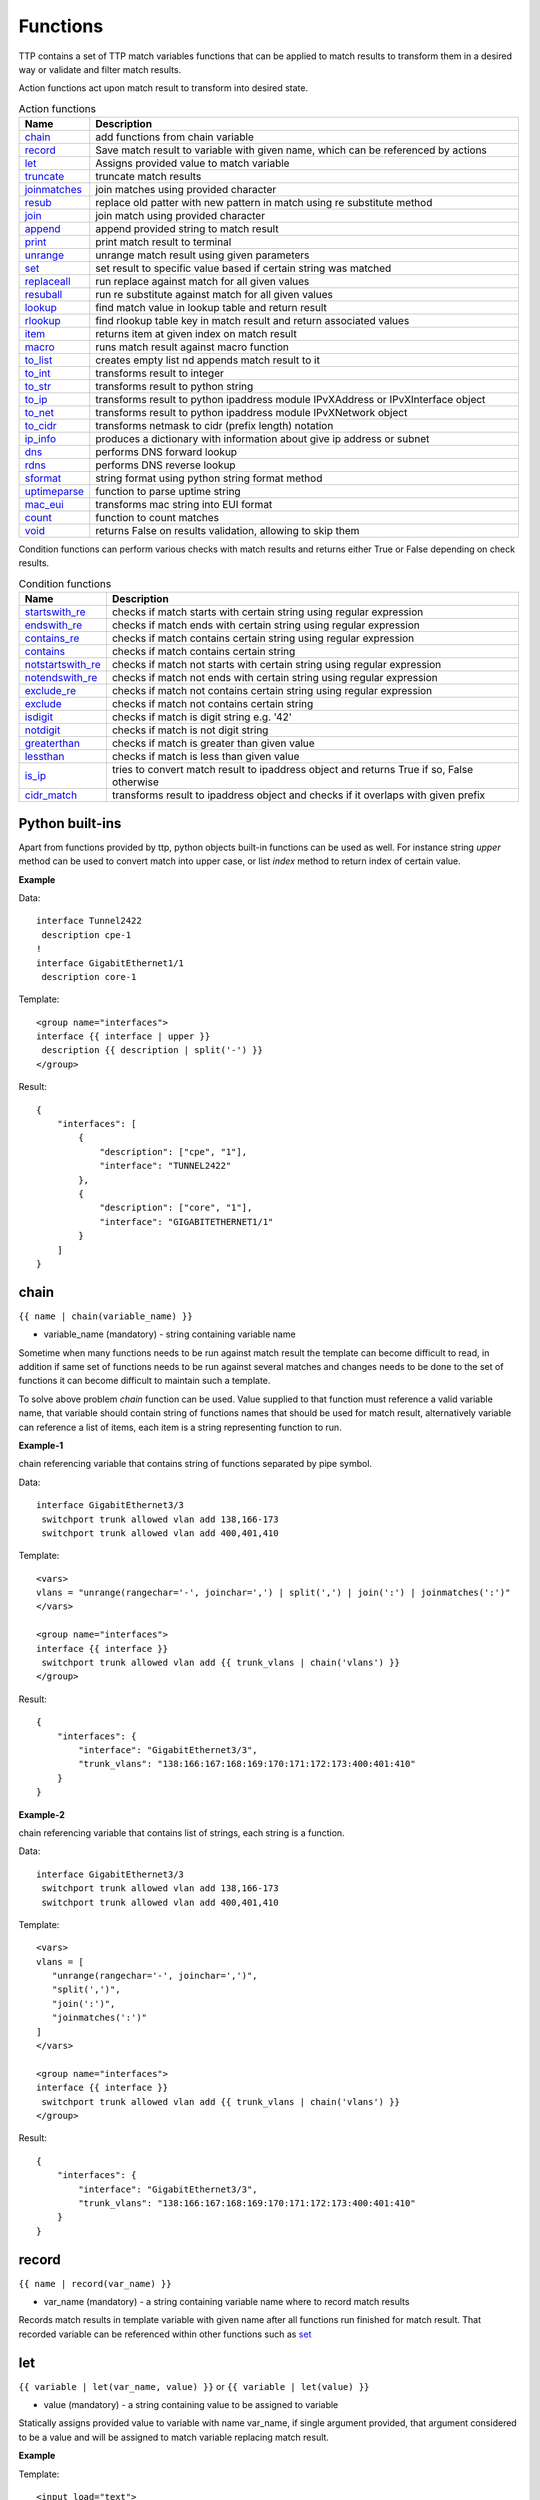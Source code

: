 Functions
===============

TTP contains a set of TTP match variables functions that can be applied to match results to transform them in a desired way or validate and filter match results. 

Action functions act upon match result to transform into desired state.
  
.. list-table:: Action functions
   :widths: 10 90
   :header-rows: 1

   * - Name
     - Description
   * - `chain`_ 
     - add functions from chain variable 
   * - `record`_ 
     - Save match result to variable with given name, which can be referenced by actions
   * - `let`_ 
     - Assigns provided value to match variable
   * - `truncate`_ 
     - truncate match results
   * - `joinmatches`_ 
     - join matches using provided character
   * - `resub`_ 
     - replace old patter with new pattern in match using re substitute method
   * - `join`_ 
     - join match using provided character
   * - `append`_ 
     - append provided string to match result
   * - `print`_ 
     - print match result to terminal
   * - `unrange`_ 
     - unrange match result using given parameters
   * - `set`_ 
     - set result to specific value based if certain string was matched
   * - `replaceall`_ 
     - run replace against match for all given values
   * - `resuball`_ 
     - run re substitute against match for all given values
   * - `lookup`_ 
     - find match value in lookup table and return result
   * - `rlookup`_ 
     - find rlookup table key in match result and return associated values
   * - `item`_ 
     - returns item at given index on match result
   * - `macro`_ 
     - runs match result against macro function
   * - `to_list`_ 
     - creates empty list nd appends match result to it
   * - `to_int`_ 
     - transforms result to integer
   * - `to_str`_ 
     - transforms result to python string
   * - `to_ip`_ 
     - transforms result to python ipaddress module IPvXAddress or IPvXInterface object
   * - `to_net`_ 
     - transforms result to python ipaddress module IPvXNetwork object
   * - `to_cidr`_ 
     - transforms netmask to cidr (prefix length) notation
   * - `ip_info`_ 
     - produces a dictionary with information about give ip address or subnet
   * - `dns`_ 
     - performs DNS forward lookup
   * - `rdns`_ 
     - performs DNS reverse lookup
   * - `sformat`_ 
     - string format using python string format method
   * - `uptimeparse`_ 
     - function to parse uptime string
   * - `mac_eui`_ 
     - transforms mac string into EUI format
   * - `count`_ 
     - function to count matches
   * - `void`_ 
     - returns False on results validation, allowing to skip them
 
Condition functions can perform various checks with match results and returns either True or False depending on check results.

.. list-table:: Condition functions
   :widths: 10 90
   :header-rows: 1
   
   * - Name
     - Description  
   * - `startswith_re`_ 
     - checks if match starts with certain string using regular expression
   * - `endswith_re`_ 
     - checks if match ends with certain string using regular expression
   * - `contains_re`_ 
     - checks if match contains certain string using regular expression
   * - `contains`_ 
     - checks if match contains certain string
   * - `notstartswith_re`_ 
     - checks if match not starts with certain string using regular expression
   * - `notendswith_re`_ 
     - checks if match not ends with certain string using regular expression
   * - `exclude_re`_ 
     - checks if match not contains certain string using regular expression
   * - `exclude`_ 
     - checks if match not contains certain string
   * - `isdigit`_ 
     - checks if match is digit string e.g. '42'
   * - `notdigit`_ 
     - checks if match is not digit string
   * - `greaterthan`_ 
     - checks if match is greater than given value
   * - `lessthan`_ 
     - checks if match is less than given value
   * - `is_ip`_ 
     - tries to convert match result to ipaddress object and returns True if so, False otherwise
   * - `cidr_match`_ 
     - transforms result to ipaddress object and checks if it overlaps with given prefix
     
Python built-ins
------------------------------------------------------------------------------
Apart from functions provided by ttp, python objects built-in functions can be used as well. For instance string *upper* method can be used to convert match into upper case, or list *index* method to return index of certain value.

**Example**

Data::

 interface Tunnel2422
  description cpe-1
 !
 interface GigabitEthernet1/1
  description core-1
 
Template::

 <group name="interfaces">
 interface {{ interface | upper }}
  description {{ description | split('-') }}
 </group>

Result::

 {
     "interfaces": [
         {
             "description": ["cpe", "1"],
             "interface": "TUNNEL2422"
         },
         {
             "description": ["core", "1"],
             "interface": "GIGABITETHERNET1/1"
         }
     ]
 }

chain
------------------------------------------------------------------------------
``{{ name | chain(variable_name) }}``

* variable_name (mandatory) - string containing variable name

Sometime when many functions needs to be run against match result the template can become difficult to read, in addition if same set of functions needs to be run against several matches and changes needs to be done to the set of functions it can become difficult to maintain such a template. 

To solve above problem *chain* function can be used. Value supplied to that function must reference a valid variable name, that variable should contain string of functions names that should be used for match result, alternatively variable can reference a list of items, each item is a string representing function to run.

**Example-1**

chain referencing variable that contains string of functions separated by pipe symbol.

Data::

 interface GigabitEthernet3/3
  switchport trunk allowed vlan add 138,166-173 
  switchport trunk allowed vlan add 400,401,410
 
Template::

 <vars>
 vlans = "unrange(rangechar='-', joinchar=',') | split(',') | join(':') | joinmatches(':')"
 </vars>
 
 <group name="interfaces">
 interface {{ interface }}
  switchport trunk allowed vlan add {{ trunk_vlans | chain('vlans') }}
 </group>

Result::

 {
     "interfaces": {
         "interface": "GigabitEthernet3/3",
         "trunk_vlans": "138:166:167:168:169:170:171:172:173:400:401:410"
     }
 }
 
**Example-2**

chain referencing variable that contains list of strings, each string is a function.

Data::

 interface GigabitEthernet3/3
  switchport trunk allowed vlan add 138,166-173 
  switchport trunk allowed vlan add 400,401,410
 
Template::

 <vars>
 vlans = [
    "unrange(rangechar='-', joinchar=',')",
    "split(',')",
    "join(':')",
    "joinmatches(':')"
 ]
 </vars>
 
 <group name="interfaces">
 interface {{ interface }}
  switchport trunk allowed vlan add {{ trunk_vlans | chain('vlans') }}
 </group>

Result::

 {
     "interfaces": {
         "interface": "GigabitEthernet3/3",
         "trunk_vlans": "138:166:167:168:169:170:171:172:173:400:401:410"
     }
 }
    
record
------------------------------------------------------------------------------
``{{ name | record(var_name) }}``

* var_name (mandatory) - a string containing variable name where to record match results

Records match results in template variable with given name after all functions run finished for match result. That recorded variable can be referenced within other functions such as `set`_ 

let
------------------------------------------------------------------------------
``{{ variable | let(var_name, value) }}`` or ``{{ variable | let(value) }}``

* value (mandatory) - a string containing value to be assigned to variable

Statically assigns provided value to variable with name var_name, if single argument provided, that argument considered to be a value and will be assigned to match variable replacing match result.

**Example**

Template::

    <input load="text">
    interface Loopback0
     description Management
     ip address 192.168.0.113/24
    !
    </input>
    
    <group name="interfaces">
    interface {{ interface }}
     description {{ description | let("description_undefined") }}
     ip address {{ ip | contains("24") | let("netmask", "255.255.255.0") }}
    </group>

Result::

    [
        {
            "interfaces": {
                "description": "description_undefined",
                "interface": "Loopback0",
                "ip": "192.168.0.113/24",
                "netmask": "255.255.255.0"
            }
        }
    ]

truncate
--------
``{{ name | truncate(count) }}``

* count (mandatory) - integer to count the number of words to remove

Splits match result using " "(space) char and joins it back up to truncate value. This function can be useful to shorten long match results.

**Example**

If match is "foo bar foo-bar" and truncate(2) will produce "foo bar". 
  
joinmatches
------------------------------------------------------------------------------
``{{ name | joinmatches(char) }}``

* char (optional) - character to use to join matches, default is new line '\\n'

Join results from different matches into a single result string using provider character or string. 

**Example**

Data::

    interface GigabitEthernet3/3
     switchport trunk allowed vlan add 138,166,173 
     switchport trunk allowed vlan add 400,401,410
 
Template::

    interface {{ interface }}
     switchport trunk allowed vlan add {{ trunk_vlans | joinmatches(',') }}

Result::

    {
        "interface": "GigabitEthernet3/3"  
        "trunkVlans": "138,166,173,400,401,410"
    }
    
resub
------------------------------------------------------------------------------
``{{ name | resub(old, new, count) }}``

* old (mandatory) - pattern to be replaced
* new (mandatory) - pattern to be replaced with
* count(optional) - digit, default is 1, indicates count of replacements to do

Performs re.sub(old, new, match, count) on match result and returns produced value

**Example**

Data::

    interface GigabitEthernet3/3
 
Template is::

    interface {{ interface | resub(old = '^GigabitEthernet'), new = 'Ge'}}

Result::

    {
        "interface": "Ge3/3"  
    }
    
join
------------------------------------------------------------------------------
``{{ name | match(char) }}``

* char (mandatory) - character to use to join match

Run joins against match result using provided character and return string


**Example**-1:

Match is a string here and running join against it will insert '.' in between each character 

Data::

    description someimportantdescription
 
Template is::

    description {{ description | join('.') }}

Result::

    {
        "description": "s.o.m.e.i.m.p.o.r.t.a.n.t.d.e.s.c.r.i.p.t.i.o.n"  
    }
    
**Example**-2:

After running split function match result transformed into list object, running join against list will produce string with values separated by ":" character

Data::

    interface GigabitEthernet3/3 
     switchport trunk allowed vlan add 138,166,173,400,401,410
 
Template::

    interface {{ interface }}  
     switchport trunk allowed vlan add {{ trunk_vlans | split(',') | join(':') }}

Result::

    {
        "interface": "GigabitEthernet3/3"  
        "trunkVlans": "138:166:173:400:401:410"
    }
    
append
------------------------------------------------------------------------------
``{{ name | append(string) }}``

* string (mandatory) - string append to match result

Appends string to match result and returns produced value

**Example**

Data::

    interface Ge3/3
 
Template is::

    interface {{ interface | append(' - non production') }}

Result::

    {
        "interface": "Ge3/3 - non production"  
    }
    
print
------------------------------------------------------------------------------
``{{ name | print }}``

Will print match result to terminal as is at the given position, can be used for debugging purposes

**Example**

Data::

    interface GigabitEthernet3/3
     switchport trunk allowed vlan add 138,166,173  
 
Template::

    interface {{ interface }}
     switchport trunk allowed vlan add {{ trunk_vlans | split(',') | print | join(':') print }}

Results printed to terminal::

    ['138', '166', '173']  <--First print statement
    138:166:173            <--Second print statement
    
unrange
------------------------------------------------------------------------------
``{{ name | unrange('rangechar', 'joinchar') }}``

* rangechar (mandatory) - character to indicate range
* joinchar (mandatory) - character used to join range items

If match result has integer range in it, this function can be used to extend that range to specific values, For instance if range is 100-105, after passing that result through this function result '101,102,103,104,105' will be produced. That is useful to extend trunk vlan ranges configured on interface.

**Example**

Data::

    interface GigabitEthernet3/3
     switchport trunk allowed vlan add 138,166,170-173
 
Template::

    interface {{ interface }}
     switchport trunk allowed vlan add {{ trunk_vlans | unrange(rangechar='-', joinchar=',') }}

Result::

    {
        "interface": "GigabitEthernet3/3"  
        "trunkVlans": "138,166,170,171,172,173"
    }
    
set
------------------------------------------------------------------------------
``{{ name | set('var_set_value') }}``

* var_set_value (mandatory) - string to set as a value for variable, can be a name of template variable.

Not all configuration statements have variables or values associated with them, but can serve as an indicator if particular feature disabled or enabled, to match such a cases *set* function can be used. This function allows to assign "var_set_value" to match variable, "var_set_value" considered to be a reference to template variable name, if no template variable with "var_set_value" found, "var_set_value" itself will be assigned to match variable.

It is also possible to use *set* function to introduce arbitrary key-value pairs in match result if set function used without any text in front of it.

**Example-1**

Conditional set function - set only will be invoked in case if preceding line matched. In below example " switchport trunk encapsulation dot1q" line will be searched for, if found, "encap" variable will have "dot1q" value set.

Data::

    interface GigabitEthernet3/4
     switchport mode access 
     switchport trunk encapsulation dot1q
     switchport mode trunk
     switchport nonegotiate
     shutdown
    !
    interface GigabitEthernet3/7
     switchport mode access 
     switchport mode trunk
     switchport nonegotiate
    !
 
Template::

    <vars>
    mys_set_var = "my_set_value"
    </vars>
    
    <group name="interfacesset">
    interface {{ interface }}
     switchport mode access {{ mode_access | set("True") }}
     switchport trunk encapsulation dot1q {{ encap | set("dot1q") }}
     switchport mode trunk {{ mode | set("Trunk") }} {{ vlans | set("all_vlans") }}
     shutdown {{ disabled | set("True") }} {{ test_var | set("mys_set_var") }}
    !{{ _end_ }}
    </group>

Result::

    {
        "interfacesset": [
            {
                "disabled": "True",
                "encap": "dot1q",
                "interface": "GigabitEthernet3/4",
                "mode": "Trunk",
                "mode_access": "True",
                "test_var": "my_set_value",
                "vlans": "all_vlans"
            },
            {
                "interface": "GigabitEthernet3/7",
                "mode": "Trunk",
                "mode_access": "True",
                "vlans": "all_vlans"
            }
        ]
    }
    
.. note:: Multiple set statements are supported within the line, however, no other variables can be specified except with *set*, as match performed based on the string preceding variables with *set* function, for instance below will not work: ``switchport mode {{ mode }} {{ switchport_mode | set('Trunk') }} {{ trunk_vlans | set('all') }}``

**Example-2**

Unconditional set - in this example "interface_role" will be statically set to "Uplink", but value for "provider" variable will be taken from template variable "my_var" and set to "L2VC".

Data::

    interface Vlan777
      description Management
      ip address 192.168.0.1/24
      vrf MGMT
    !

Template::

    <vars>
    my_var = "L2VC"
    </vars>

    <group>
    interface {{ interface }}
      description {{ description }}
      ip address {{ ip }}/{{ mask }}
      vrf {{ vrf }}
      {{ interface_role | set("Uplink") }}
      {{ provider | set("my_var") }}
    !{{_end_}}
    </group>

Result::

    [
        {
            "description": "Management",
            "interface": "Vlan777",
            "interface_role": "Uplink",
            "ip": "192.168.0.1",
            "mask": "24",
            "provider": "L2VC",
            "vrf": "MGMT"
        }
    ]
    
replaceall
------------------------------------------------------------------------------
``{{ name | replaceall('value1', 'value2', ..., 'valueN') }}``

* value (mandatory) - string to replace in match

Run string replace method on match with *new* and *old* values derived using below rules.

**Case 1** If only one value given *new* set to '' empty value, if several values specified *new* set to first value

**Example-1.1** With *new* set to '' empty value

Data::

    interface GigabitEthernet3/3 
    interface GigEthernet5/7 
    interface GeEthernet1/5
 
Template::

    interface {{ interface | replaceall('Ethernet') }}

Result::

    {'interface': 'Gigabit3/3'} 
    {'interface': 'Gig5/7'} 
    {'interface': 'Ge1/5'}
    
**Example-1.2** With *new* set to 'Ge'

Data::

    interface GigabitEthernet3/3 
    interface GigEth5/7 
    interface Ethernet1/5
 
Template::

    interface {{ interface | replaceall('Ge', 'GigabitEthernet', 'GigEth', 'Ethernet') }}

Result::

    {'interface': 'Ge3/3'} 
    {'interface': 'Ge5/7'} 
    {'interface': 'Ge1/5'}
    
**Case 2** If value found in variables that variable used, if variable value is  a list, function will iterate over list and for each item run replace where *new* set either to "" empty or to first value and *old* equal to each list item

**Example-2.1** With *new* set to 'GE' value

Data::

    interface GigabitEthernet3/3 
    interface GigEthernet5/7 
    interface GeEthernet1/5
 
Template::

    <vars load="python">
    intf_replace = ['GigabitEthernet', 'GigEthernet', 'GeEthernet']
    </vars>
    
    <group name="ifs">
    interface {{ interface | replaceall('GE', 'intf_replace') }}
    <group>   
    
Result::

    {
        "ifs": [
            {
                "interface": "GE3/3"
            },
            {
                "interface": "GE5/7"
            },
            {
                "interface": "GE1/5"
            }
        ]
    }
    
**Example-2.2** With *new* set to '' empty value

Data::

    interface GigabitEthernet3/3 
    interface GigEthernet5/7 
    interface GeEthernet1/5
 
Template::

    <vars load="python">
    intf_replace = ['GigabitEthernet', 'GigEthernet', 'GeEthernet']
    </vars>
    
    <group name="ifs">
    interface {{ interface | replaceall('intf_replace') }}
    <group>   
    
Result::

    {
        "ifs": [
            {
                "interface": "3/3"
            },
            {
                "interface": "5/7"
            },
            {
                "interface": "1/5"
            }
        ]
    }
    
**Case 3** If value found in variables that variable used, if variable value is  a dictionary, function will iterate over dictionary items and set *new* to item key and *old* to item value. 

* If item value is a list, function will iterate over list and run replace using each entry as *old* value
* If item value is a string, function will use that string as *old* value

**Example-3.1** With dictionary values as lists

Data::

    interface GigabitEthernet3/3 
    interface GigEthernet5/7 
    interface GeEthernet1/5
    interface Loopback1/5
    interface TenGigabitEth3/3 
    interface TeGe5/7 
    interface 10GE1/5
 
Template::

    <vars load="python">
    intf_replace = {
                    'Ge': ['GigabitEthernet', 'GigEthernet', 'GeEthernet'],
                    'Lo': ['Loopback'],
                    'Te': ['TenGigabitEth', 'TeGe', '10GE']
                    }
    </vars>
    
    <group name="ifs">
    interface {{ interface | replaceall('intf_replace') }}
    <group>   
    
Result::

    {
        "ifs": [
            {
                "interface": "Ge3/3"
            },
            {
                "interface": "Ge5/7"
            },
            {
                "interface": "Ge1/5"
            },
            {
                "interface": "Lo1/5"
            },
            {
                "interface": "Te3/3"
            },
            {
                "interface": "Te5/7"
            }
        ]
    }
    
resuball
------------------------------------------------------------------------------
``{{ name | resuball('value1', 'value2', ..., 'valueN') }}``

* value(mandatory) - string to replace in match

Same as `replaceall`_ but instead of string replace this function runs python re substitute method, allowing the use of regular expression to match *old* values.

**Example**

If *new* set to "Ge" and *old* set to "GigabitEthernet", running string replace against "TenGigabitEthernet" match will produce "Ten" as undesirable result, to overcome that problem regular expressions can be used. For instance, regex "^GigabitEthernet" will only match "GigabitEthernet3/3" as "^" symbol indicates beginning of the string and will not match "GigabitEthernet" in "TenGigabitEthernet".

Data::

 interface GigabitEthernet3/3 
 interface TenGigabitEthernet3/3 
 
Template::

 <vars load="python">
 intf_replace = {
                 'Ge': ['^GigabitEthernet'],
                 'Te': ['^TenGigabitEthernet']
                 }
 </vars>
 
 <group name="ifs">
 interface {{ interface | resuball('intf_replace') }}
 <group>   
 
Result::

 {
     "ifs": [
         {
             "interface": "Ge3/3"
         },
         {
             "interface": "Ge5/7"
         },
         {
             "interface": "Ge1/5"
         },
         {
             "interface": "Lo1/5"
         },
         {
             "interface": "Te3/3"
         },
         {
             "interface": "Te5/7"
         }
     ]
 }
 
lookup
------------------------------------------------------------------------------
``{{ name | lookup('name', 'add_field') }}``

* name(mandatory) - lookup name and dot-separated path to data within which to perform lookup
* add_field(optional) - default is False, can be set to string that will indicate name of the new field

Lookup function takes match value and perform lookup on that value in lookup table. Lookup table is a dictionary data where keys checked if they are equal to math result.

If lookup was unsuccessful no changes introduces to match result, if it was successful we have two option on what to do with looked up values:
* if add_field is False - match Result replaced with found values
* if add_field is not False - string passed as add_field value used as a name for additional field that will be added to group match results

**Example-1** *add_field* set to False

In this example, as 65101 will be looked up in the lookup table and replaced with found values

Data::

 router bgp 65100
   neighbor 10.145.1.9
     remote-as 65101
   !
   neighbor 192.168.101.1
     remote-as 65102
 
Template::

 <lookup name="ASNs" load="csv">
 ASN,as_name,as_description
 65100,Customer_1,Private ASN for CN451275
 65101,CPEs,Private ASN for FTTB CPEs
 </lookup>
 
 <group name="bgp_config">
 router bgp {{ bgp_as }}
  <group name="peers">
   neighbor {{ peer }}
     remote-as {{ remote_as | lookup('ASNs') }}
  </group>
 </group> 
 
Result::

 {
     "bgp_config": {
         "bgp_as": "65100",
         "peers": [
             {
                 "peer": "10.145.1.9",
                 "remote_as": {
                     "as_description": "Private ASN for FTTB CPEs",
                     "as_name": "CPEs"
                 }
             },
             {
                 "peer": "192.168.101.1",
                 "remote_as": "65102"
             }
         ]
     }
 }

**Example-2** With additional field

Data::

 router bgp 65100
   neighbor 10.145.1.9
     remote-as 65101
   !
   neighbor 192.168.101.1
     remote-as 65102
 
Template::

 <lookup name="ASNs" load="csv">
 ASN,as_name,as_description
 65100,Customer_1,Private ASN for CN451275
 65101,CPEs,Private ASN for FTTB CPEs
 </lookup>
 
 <group name="bgp_config">
 router bgp {{ bgp_as }}
  <group name="peers">
   neighbor {{ peer }}
     remote-as {{ remote_as | lookup('ASNs', add_field='asn_details') }}
  </group>
 </group> 
 
Result::

 {
     "bgp_config": {
         "bgp_as": "65100",
         "peers": [
             {
                 "asn_details": {
                     "as_description": "Private ASN for FTTB CPEs",
                     "as_name": "CPEs"
                 },
                 "peer": "10.145.1.9",
                 "remote_as": "65101"
             },
             {
                 "peer": "192.168.101.1",
                 "remote_as": "65102"
             }
         ]
     }
 }
 
rlookup
------------------------------------------------------------------------------
``{{ name | rlookup('name', 'add_field') }}``

* name(mandatory) - rlookup table name and dot-separated path to data within which to perform search
* add_field(optional) - default is False, can be set to string that will indicate name of the new field

This function searches rlookup table keys in match value. rlookup table is a dictionary data where keys checked if they are equal to math result.

If lookup was unsuccessful no changes introduces to match result, if it was successful we have two options:
* if add_field is False - match Result replaced with found values
* if add_field is not False - string passed as add_field used as a name for additional field to be added to group results, value for that new field is a data from lookup table

**Example**

In this example, bgp neighbors descriptions set to hostnames of peering devices, usually hostnames tend to follow some naming convention to indicate physical location of device or its network role, in below example, naming convention is *<state>-<city>-<role><num>* 

Data::

 router bgp 65100
   neighbor 10.145.1.9
     description vic-mel-core1
   !
   neighbor 192.168.101.1
     description qld-bri-core1
 
Template::

 <lookup name="locations" load="ini">
 [cities]
 -mel- : 7 Name St, Suburb A, Melbourne, Postal Code
 -bri- : 8 Name St, Suburb B, Brisbane, Postal Code
 </lookup>
 
 <group name="bgp_config">
 router bgp {{ bgp_as }}
  <group name="peers">
   neighbor {{ peer }}
     description {{ remote_as | rlookup('locations.cities', add_field='location') }}
  </group>
 </group> 
 
Result::

 {
     "bgp_config": {
         "bgp_as": "65100",
         "peers": [
             {
                 "description": "vic-mel-core1",
                 "location": "7 Name St, Suburb A, Melbourne, Postal Code",
                 "peer": "10.145.1.9"
             },
             {
                 "description": "qld-bri-core1",
                 "location": "8 Name St, Suburb B, Brisbane, Postal Code",
                 "peer": "192.168.101.1"
             }
         ]
     }
 }
 
startswith_re
------------------------------------------------------------------------------
``{{ name | startswith_re('pattern') }}``

* pattern(mandatory) - string pattern to check

Python re search used to evaluate if match value starts with given string pattern, returns True if so and False otherwise

endswith_re
------------------------------------------------------------------------------
``{{ name | endswith_re('pattern') }}``

* pattern(mandatory) - string pattern to check

Python re search used to evaluate if match value ends with given string pattern, returns True if so and False otherwise

contains_re
------------------------------------------------------------------------------
``{{ name | contains_re('pattern') }}``

* pattern(mandatory) - string pattern to check

Python re search used to evaluate if match value contains given string pattern, returns True if so and False otherwise

contains
------------------------------------------------------------------------------
``{{ name | contains('pattern') }}``

* pattern(mandatory) - string pattern to check

This function evaluates if match value contains given string pattern, returns True if so and False otherwise.

**Example**

*contains* can be used to filter group results based on filtering start res, for instance, if we have configuration of networking device and we want to extract information only about *Vlan* interfaces.

Data::

 interface Vlan123
  description Desks vlan
  ip address 192.168.123.1 255.255.255.0
 !
 interface GigabitEthernet1/1
  description to core-1
 !
 interface Vlan222
  description Phones vlan
  ip address 192.168.222.1 255.255.255.0
 !
 interface Loopback0
  description Routing ID loopback
 
Template::

 <group name="SVIs">
 interface {{ interface | contains('Vlan') }}
  description {{ description | ORPHRASE}}
  ip address {{ ip }} {{ mask }}
 </group>
 
Result::

 {
     "SVIs": [
         {
             "description": "Desks vlan",
             "interface": "Vlan123",
             "ip": "192.168.123.1",
             "mask": "255.255.255.0"
         },
         {
             "description": "Phones vlan",
             "interface": "Vlan222",
             "ip": "192.168.222.1",
             "mask": "255.255.255.0"
         }
     ]
 }

If first line in the group contains match variables it is considered start re, if start re condition check result evaluated to *False*, all the matches that belong to this group will be filtered. In example above line "interface {{ interface | contains('Vlan') }}" is a start re, hence if "interface" variable match will not contain "Vlan", group results will be discarded.
 
notstartswith_re
------------------------------------------------------------------------------
``{{ name | notstartswith_re('pattern') }}``

* pattern(mandatory) - string pattern to check

Python re search used to evaluate if match value starts with given string pattern, returns False if so and True otherwise

notendswith_re
------------------------------------------------------------------------------
``{{ name | notendswith_re('pattern') }}``

* pattern(mandatory) - string pattern to check

Python re search used to evaluate if match value ends with given string pattern, returns False if so and True otherwise

exclude_re
------------------------------------------------------------------------------
``{{ name | exclude_re('pattern') }}``

* pattern(mandatory) - string pattern to check

Python re search used to evaluate if match value contains given string pattern, returns False if so and True otherwise

exclude
------------------------------------------------------------------------------
``{{ name | exclude('pattern') }}``

* pattern(mandatory) - string pattern to check

This function evaluates if match value contains given string pattern, returns False if so and True otherwise.

equal
------------------------------------------------------------------------------
``{{ name | equal('value') }}``

* value(mandatory) - string pattern to check

This function evaluates if match is equal to given value, returns True if so and False otherwise

notequal
------------------------------------------------------------------------------
``{{ name | notequal('value') }}``

* value(mandatory) - string pattern to check

This function evaluates if match is equal to given value, returns False if so and True otherwise

isdigit
------------------------------------------------------------------------------
``{{ name | isdigit }}``

This function checks if match is a digit, returns True if so and False otherwise

notdigit
------------------------------------------------------------------------------
``{{ name | notdigit }}``

This function checks if match is digit, returns False if so and True otherwise

greaterthan
------------------------------------------------------------------------------
``{{ name | greaterthan('value') }}``

* value(mandatory) - integer value to compare with

This function checks if match and supplied value are digits and performs comparison operation, if match is bigger than given value returns True and False otherwise

lessthan
------------------------------------------------------------------------------
``{{ name | lessthan('value') }}``

* value(mandatory) - integer value to compare with

This function checks if match and supplied value are digits and performs comparison, if match is smaller than provided value returns True and False otherwise

item
------------------------------------------------------------------------------
``{{ name | item(item_index) }}``

* item_index(mandatory) - integer, index of item to return

Return item value at given index of iterable. If match result (iterable) is string, *item* returns letter at given index, if match been transformed to list by 
the moment *item* function runs, returns list item at given index. item_index can be positive or negative digit, same rules as for retrieving list items applies 
e.g. if item_index is -1, last item will be returned.

In addition, ttp preforms index out of range checks, returning last or first item if item_index exceeds length of match result.

macro
------------------------------------------------------------------------------
``{{ name | macro(macro_name) }}``

* macro_name(mandatory) - name of macro function to pass match result through

Macro brings Python language capabilities to match results processing and validation during ttp module execution, as it allows to run custom functions against match results. Macro functions referenced by their name in match variable definitions or as a group *macro* attribute.

.. warning:: macro uses python ``exec`` function to parse code payload without imposing any restrictions, hence it is dangerous to run templates from untrusted sources as they can have macro defined in them that can be used to execute any arbitrary code on the system.

Macro function must accept only one attribute to hold match results, for match variable data supplied to macro function is a match result string.

For match variables, depending on data returned by macro function, ttp will behave differently according to these rules:

* If macro returns True or False - original data unchanged, macro handled as condition functions, invalidating result on False and keeps processing result on True
* If macro returns None - data processing continues, no additional logic associated
* If macro returns single item - that item replaces original data supplied to macro and processed further
* If macro return tuple of two elements - fist element must be string - match result, second - dictionary of additional fields to add to results

.. note:: Macro function contained within ``<macro>`` tag, each function loaded and saved into the dictionary of function name and function object, as a result cross referencing macro functions is not supported.

**Example**

In this example macro functions referenced in match variables.

Template::

    <input load="text">
    interface Vlan123
     description Desks vlan
     ip address 192.168.123.1 255.255.255.0
    !
    interface GigabitEthernet1/1
     description to core-1
    !
    interface Vlan222
     description Phones vlan
     ip address 192.168.222.1 255.255.255.0
    !
    interface Loopback0
     description Routing ID loopback
    !
    </input>
    
    <macro>
    def check_if_svi(data):
        if "Vlan" in data:
            return data, {"is_svi": True}
        else:
           return data, {"is_svi": False}
            
    def check_if_loop(data):
        if "Loopback" in data:
            return data, {"is_loop": True}
        else:
           return data, {"is_loop": False}
    </macro>
     
    <macro>
    def description_mod(data):
        # To revert words order in descripotion
        words_list = data.split(" ")
        words_list_reversed = list(reversed(words_list))
        words_reversed = " ".join(words_list_reversed) 
        return words_reversed
    </macro>
 
    <group name="interfaces_macro">
    interface {{ interface | macro("check_if_svi") | macro("check_if_loop") }}
     description {{ description | ORPHRASE | macro("description_mod")}}
     ip address {{ ip }} {{ mask }}
    </group>
 
Result::

    [
        {
            "interfaces_macro": [
                {
                    "description": "vlan Desks",
                    "interface": "Vlan123",
                    "ip": "192.168.123.1",
                    "is_loop": false,
                    "is_svi": true,
                    "mask": "255.255.255.0"
                },
                {
                    "description": "core-1 to",
                    "interface": "GigabitEthernet1/1",
                    "is_loop": false,
                    "is_svi": false
                },
                {
                    "description": "vlan Phones",
                    "interface": "Vlan222",
                    "ip": "192.168.222.1",
                    "is_loop": false,
                    "is_svi": true,
                    "mask": "255.255.255.0"
                },
                {
                    "description": "loopback ID Routing",
                    "interface": "Loopback0",
                    "is_loop": true,
                    "is_svi": false
                }
            ]
        }
    ]
    
to_list
------------------------------------------------------------------------------
``{{ name | to_list }}``

to_list transform match result in python list object in such a way that if match result is a string, empty lit will be created and result will be appended to it, if match result not a string by the time to_list function runs, this function does nothing.

**Example**

Template::

    <input load="text" name="test1-18">
    interface GigabitEthernet1/1
     description to core-1
     ip address 192.168.123.1 255.255.255.0
    !
    </input> 
    <group name="interfaces_functions_test1_18" 
    input="test1-18"
    output="test1-18"
    >
    interface {{ interface }}
     description {{ description | ORPHRASE | split(" ") | to_list }}
     ip address {{ ip | to_list }} {{ mask }}
    </group>

Result::

    [{
        "interfaces_functions_test1_18": {
            "description": [
                "to",
                "core-1"
            ],
            "interface": "GigabitEthernet1/1",
            "ip": [
                "192.168.123.1"
            ],
            "mask": "255.255.255.0"
        }
    }]

to_str
------------------------------------------------------------------------------
``{{ name | to_str }}``

This function transforms match result to string object running python ``str(match_result)`` built-in function, that is useful for such a cases when match result been transformed to some other object during processing and it needs to be converted back to string.

to_int
------------------------------------------------------------------------------
``{{ name | to_int }}``

This function will try to transforms match result into integer object running python ``int(match_result)`` built-in function, if it fails to do so, execution will continue, results will not e invalidated. to_int is useful if you need to convert string representation of integer in actual integer object to run mathematical operation with it.

to_ip
------------------------------------------------------------------------------
``{{ name | to_ip }}`` or ``{{ name | to_ip("ipv4") }}``

* to_ip(version) - uses python ipaddress module to transform match result in one of ipaddress supported objects, by default will use ipaddress module built-in logic to determine version of IP address, optionally version can be provided using *ipv4* or *ipv6* arguments to create IPv4Address or IPv6Address ipaddress module objects. In addition ttp does the check to detect if slash "/" present - e.g. 137.168.1.3/27 - in match result or space " " present in match result - e.g. 137.168.1.3 255.255.255.224, if so it will create IPInterface, IPv4Interface or IPv6Interface object depending on provided arguments.

After match result transformed into ipaddress' IPaddress or IPInterface object, built-in functions and attributes of these objects can be called using match variable functions chains.

.. note:: reference ipaddress module documentation for complete list of functions and attributes

**Example**

It is often that devices use "ip address 137.168.1.3 255.255.255.224" syntaxes to configure interface's IP addresses, let's assume we need to convert it to "137.168.1.3/27" representation and vice versa.

Template::

    <input load="text">
    interface Loopback0
     ip address 1.0.0.3 255.255.255.0
    !
    interface Vlan777
     ip address 192.168.0.1/24
    !
    </input>
    
    <group name="interfaces">
    interface {{ interface }}
     ip address {{ ip | PHRASE | to_ip | with_prefixlen }}
     ip address {{ ip | to_ip | with_netmask }}
    </group>
    
Result::

    [
        {
            "interfaces": [
                {
                    "interface": "Loopback0",
                    "ip": "1.0.0.3/24"
                },
                {
                    "interface": "Vlan777",
                    "ip": "192.168.0.1/255.255.255.0"
                }
            ]
        }
    ]

with_prefixlen and with_netmask are python ipaddress module IPv4Interface object's built-in functions. 

to_net
------------------------------------------------------------------------------
``{{ name | to_net }}``

This function leverages python built-in ipaddress module to transform match result into IPNetwork object provided that match is a valid ipv4 or ipv6 network strings e.g. 192.168.0.0/24
 or fe80:ab23::/64.
 
**Example**

Let's assume we need to get results for private routes only from below data, to_net can be used to transform match result into network object together with IPNetwork built-in function is_private to filter results.

Template::

    <input load="text">
    RP/0/0/CPU0:XR4#show route
    i L2 10.0.0.2/32 [115/20] via 10.0.0.2, 00:41:40, tunnel-te100
    i L2 172.16.0.3/32 [115/10] via 10.1.34.3, 00:45:11, GigabitEthernet0/0/0/0.34
    i L2 1.1.23.0/24 [115/20] via 10.1.34.3, 00:45:11, GigabitEthernet0/0/0/0.34
    </input>
    
    <group name="routes">
    {{ code }} {{ subcode }} {{ net | to_net | is_private | to_str }} [{{ ad }}/{{ metric }}] via {{ nh_ip }}, {{ age }}, {{ nh_interface }}
    </group>
    
Result::

    [
        {
            "routes": [
                {
                    "ad": "115",
                    "age": "00:41:40",
                    "code": "i",
                    "metric": "20",
                    "net": "10.0.0.2/32",
                    "nh_interface": "tunnel-te100",
                    "nh_ip": "10.0.0.2",
                    "subcode": "L2"
                },
                {
                    "ad": "115",
                    "age": "00:45:11",
                    "code": "i",
                    "metric": "10",
                    "net": "172.16.0.3/32",
                    "nh_interface": "GigabitEthernet0/0/0/0.34",
                    "nh_ip": "10.1.34.3",
                    "subcode": "L2"
                }
            ]
        }
    ]

is_private check invalidated public 1.1.23.0/24 subnet and only private networks were included in results.

to_cidr
------------------------------------------------------------------------------
``{{ name | to_cidr }}``

Function to convert subnet mask in prefix length representation, for instance if match result is "255.255.255.0", to_cidr function will return "24"

ip_info
------------------------------------------------------------------------------
``{{ name | ip_info }}``

Python ipaddress module helps to convert plain text string into IP addresses objects, as part of that process ipaddress module calculates a lot of additional information, ip_info function retrieves that information from that object and returns it in dictionary format.

**Example**

Below loopback0 IP address will be converted to IPv4Address object and ip_info will return information about that IP only, for other interfaces ttp will be able to create IPInterface objects, that apart from IP details contains information about network.

Template::

    <input load="text">
    interface Loopback0
     ip address 1.0.0.3 255.255.255.0
    !
    interface Vlan777
     ip address 192.168.0.1/24
    !
    interface Vlan777
     ip address fe80::fd37/124
    !
    </input>
    
    <group name="interfaces">
    interface {{ interface }}
     ip address {{ ip | to_ip | ip_info }} {{ mask }}
     ip address {{ ip | to_ip | ip_info }}
    </group>
    
Result::

    [
        {
            "interfaces": [
                {
                    "interface": "Loopback0",
                    "ip": {
                        "compressed": "1.0.0.3",
                        "exploded": "1.0.0.3",
                        "ip": "1.0.0.3",
                        "is_link_local": false,
                        "is_loopback": false,
                        "is_multicast": false,
                        "is_private": false,
                        "is_reserved": false,
                        "is_unspecified": false,
                        "max_prefixlen": 32,
                        "version": 4
                    },
                    "mask": "255.255.255.0"
                },
                {
                    "interface": "Vlan777",
                    "ip": {
                        "broadcast_address": "192.168.0.255",
                        "compressed": "192.168.0.1/24",
                        "exploded": "192.168.0.1/24",
                        "hostmask": "0.0.0.255",
                        "hosts": 254,
                        "ip": "192.168.0.1",
                        "is_link_local": false,
                        "is_loopback": false,
                        "is_multicast": false,
                        "is_private": true,
                        "is_reserved": false,
                        "is_unspecified": false,
                        "max_prefixlen": 32,
                        "netmask": "255.255.255.0",
                        "network": "192.168.0.0/24",
                        "network_address": "192.168.0.0",
                        "num_addresses": 256,
                        "prefixlen": 24,
                        "version": 4,
                        "with_hostmask": "192.168.0.1/0.0.0.255",
                        "with_netmask": "192.168.0.1/255.255.255.0",
                        "with_prefixlen": "192.168.0.1/24"
                    }
                },
                {
                    "interface": "Vlan777",
                    "ip": {
                        "broadcast_address": "fe80::fd3f",
                        "compressed": "fe80::fd37/124",
                        "exploded": "fe80:0000:0000:0000:0000:0000:0000:fd37/124",
                        "hostmask": "::f",
                        "hosts": 14,
                        "ip": "fe80::fd37",
                        "is_link_local": true,
                        "is_loopback": false,
                        "is_multicast": false,
                        "is_private": true,
                        "is_reserved": false,
                        "is_unspecified": false,
                        "max_prefixlen": 128,
                        "netmask": "ffff:ffff:ffff:ffff:ffff:ffff:ffff:fff0",
                        "network": "fe80::fd30/124",
                        "network_address": "fe80::fd30",
                        "num_addresses": 16,
                        "prefixlen": 124,
                        "version": 6,
                        "with_hostmask": "fe80::fd37/::f",
                        "with_netmask": "fe80::fd37/ffff:ffff:ffff:ffff:ffff:ffff:ffff:fff0",
                        "with_prefixlen": "fe80::fd37/124"
                    }
                }
            ]
        }
    ]

is_ip
------------------------------------------------------------------------------
``{{ name | is_ip }}``

is_ip function tries to convert provided match result in Python ipaddress module IPAddress or IPInterface object, if that happens without any exceptions (errors), is_ip returns True and False otherwise.

**Example**

Template::

    <input load="text">
    interface Loopback0
     ip address 192.168.0.113/24
    !
    interface Loopback1
     ip address 192.168.1.341/24
    !
    </input>
    
    <group name="interfaces">
    interface {{ interface }}
     ip address {{ ip | is_ip }}
    </group>

Result::

    [
        {
            "interfaces": [
                {
                    "interface": "Loopback0",
                    "ip": "192.168.0.113/24"
                },
                {
                    "interface": "Loopback1"
                }
            ]
        }
    ]
    
192.168.1.341/24 match result was invalidated as it is not a valid IP address.

cidr_match
------------------------------------------------------------------------------
``{{ name | cidr_match(prefix) }}``

This function allows to convert provided prefix in ipaddress IPNetwork object and convert match_result into IPInterface object, after that, cidr_match will run *overlaps* check to see if provided prefix and match result ip address overlapping. 

**Example**

In example below IP of Loopback1 interface is not overlapping with 192.168.0.0/16 range, hence it will be invalidated.

Template::

    <input load="text">
    interface Loopback0
     ip address 192.168.0.113/24
    !
    interface Loopback1
     ip address 10.0.1.251/24
    !
    </input>
    
    <group name="interfaces">
    interface {{ interface }}
     ip address {{ ip | cidr_match("192.168.0.0/16") }}
    </group>

Result::

    [{
        "interfaces": [
            {
                "interface": "Loopback0",
                "ip": "192.168.0.113/24"
            },
            {
                "interface": "Loopback1"
            }
        ]
    }]

dns
------------------------------------------------------------------------------
``{{ name | dns(record='A', timeout=1, servers=[], add_field=False) }}``

This function performs forward DNS lookup of match results and returns sorted list of IP addresses returned by DNS. 

Prerequisites: `dnspython <http://www.dnspython.org/>`_ needs to be installed

Options:

* ``record`` - by default perform 'A' lookup, any dnspython supported record can be given, e.g. 'AAAA' for IPv6 lookup
* ``timeout`` - default is 1 second, amount of time to wait for response, overall lifetime of operation will be set to number of servers multiplied by timeout
* ``servers`` - comma separated string of DNS servers to use for lookup, by default uses DNS servers configured on machine running the code
* ``add_field`` - boolean or string, if string, its value will be used as a key for DNS lookup results, if False - DNS lookup results will replace match results

If DNS will fail for whatever reason, match results will be returned without any modifications.

**Example**

Template::

    <input load="text">
    interface GigabitEthernet3/11
     description wikipedia.org
    !
    </input>
    
    <group name="interfaces">
    interface {{ interface }}
     description {{ description | dns }}
    </group>
    
    <group name="interfaces_dnsv6">
    interface {{ interface }}
     description {{ description | dns(record='AAAA') }}
    </group>
    
    <group name="interfaces_dnsv4_google_dns">
    interface {{ interface }}
     description {{ description | dns(record='A', servers='8.8.8.8') }}
    </group>
    
    <group name="interfaces_dnsv6_add_field">
    interface {{ interface }}
     description {{ description | dns(record='AAAA', add_field='IPs') }}
    </group>
    
Result::

    [
        {
            "interfaces": {
                "description": [
                    "103.102.166.224"
                ],
                "interface": "GigabitEthernet3/11"
            },
            "interfaces_dnsv4_google_dns": {
                "description": [
                    "103.102.166.224"
                ],
                "interface": "GigabitEthernet3/11"
            },
            "interfaces_dnsv6": {
                "description": [
                    "2001:df2:e500:ed1a::1"
                ],
                "interface": "GigabitEthernet3/11"
            },
            "interfaces_dnsv6_add_field": {
                "IPs": [
                    "2001:df2:e500:ed1a::1"
                ],
                "description": "wikipedia.org",
                "interface": "GigabitEthernet3/11"
            }
        }
    ]
    
rdns
------------------------------------------------------------------------------
``{{ name | dns(timeout=1, servers=[], add_field=False) }}``

This function performs reverse DNS lookup of match results and returns FQDN obtained from DNS. 

Prerequisites: `dnspython <http://www.dnspython.org/>`_ needs to be installed

Arguments:

* ``timeout`` - default is 1 second, amount of time to wait for response, overall lifetime of operation will be set to number of servers multiplied by timeout
* ``servers`` - comma separated string of DNS servers to use for lookup, by default uses DNS servers configured on machine running the code
* ``add_field`` - boolean or string, if string, its value will be used as a key for DNS lookup results, if False - DNS lookup results will replace match results

If DNS will fail for whatever reason, match results will be returned without any modifications.

**Example**

Template::

    <input load="text">
    interface GigabitEthernet3/11
     ip address 8.8.8.8 255.255.255.255
    !
    </input>
    
    <group name="interfaces_rdns">
    interface {{ interface }}
     ip address {{ ip | rdns }} {{ mask }}
    </group>
    
    <group name="interfaces_rdns_google_server">
    interface {{ interface }}
     ip address {{ ip | rdns(servers='8.8.8.8') }} {{ mask }}
    </group>
    
    <group name="interfaces_rdns_add_field">
    interface {{ interface }}
     ip address {{ ip | rdns(add_field='FQDN') }} {{ mask }}
    </group>
    
Result::

    [
        {
            "interfaces_rdns_add_field": {
                "FQDN": "dns.google",
                "interface": "GigabitEthernet3/11",
                "ip": "8.8.8.8",
                "mask": "255.255.255.255"
            },
            "interfaces_rdnsv4": {
                "interface": "GigabitEthernet3/11",
                "ip": "dns.google",
                "mask": "255.255.255.255"
            },
            "interfaces_rdnsv4_google_server": {
                "interface": "GigabitEthernet3/11",
                "ip": "dns.google",
                "mask": "255.255.255.255"
            }
        }
    ]
    
sformat
------------------------------------------------------------------------------
``{{ name | sformat("string_to_format") }}``

* string_to_format - string to format with match result

sformat allows to embed match result within arbitrary string using syntaxis supported by python built-in format function.

**Example**

Template::

    <input load="text">
    interface Vlan778
     ip address 2002:fd37::91/124
    !
    </input>
    
    <group name="interfaces">
    interface {{ interface }}
     ip address {{ ip | sformat("ASN 65100 IP - {}") }}
    </group>

Results::

    [
        {
            "interfaces": {
                "interface": "Vlan778",
                "ip": "ASN 65100 IP - 2002:fd37::91/124"
            }
        }
    ]

uptimeparse
------------------------------------------------------------------------------
``{{ name | uptimeparse }}`` or ``{{ name | uptimeparse(format="seconds|dict") }}``

This function can be used to parse text strings of below format to extract uptime information::

    2 years, 5 months, 27 weeks, 3 days, 10 hours, 46 minutes
    27 weeks, 3 days, 10 hours, 46 minutes
    10 hours, 46 minutes
    1 minutes
    
Arguments:

* ``format`` - default is seconds, optional argument to specify format of returned results, if seconds - integer, number of seconds will be returned, if dict - will return a dictionary of extracted time

    
**Example**

Template::

    <input load="text">
    device-hostame uptime is 27 weeks, 3 days, 10 hours, 46 minutes, 10 seconds
    </input>
    
    <group name="uptime-1-seconds">
    device-hostame uptime is {{ uptime | PHRASE | uptimeparse }}
    </group>
    
    <group name="uptime-2-dictionary">
    device-hostame uptime is {{ uptime | PHRASE | uptimeparse(format="dict") }}
    </group>

Results::

    [
        {
            "uptime-1-seconds": {
                "uptime": 16627570
            },
            "uptime-2-dictionary": {
                "uptime": {
                    "days": "3",
                    "hours": "10",
                    "mins": "46",
                    "secs": "10",
                    "weeks": "27"
                }
            }
        }
    ]
    
mac_eui
------------------------------------------------------------------------------
``{{ name | mac_eui }}``

This function normalizes mac address representation format by deleting ``-:.`` characters from mac address string and converting it into aa:bb:cc:dd:ee:ff. It also handles the case when mac address trailing zeros stripped by device in show commands output, by staffing zeros to make mac address 12 symbols long, e.g. aabb.ccdd.ee will be converted to aa:bb:cc:dd:ee:00

count
------------------------------------------------------------------------------
``{{ name | count(var="per_input_counter", globvar="global_counter") }}``

* var - string, name of per input variable to store count results
* globvar - string, name of global variable to store count results across several input datums

This function introduces counting capabilities, allowing to increase counter variable on every successful match. There are two types of count variables supported - per input and global, as the names imply, per input variable has input significance, while global variable can help to count matches across several inputs.

**Example**

Let's say we need to count a number of interfaces in up state for each device and across all devices.

Template::

    <input name="device-1" load="text">
    device-1#show ip int brief
    Interface              IP-Address      OK? Method Status                Protocol
    GigabitEthernet0/2     unassigned      YES unset  up                    up
    GigabitEthernet0/3     unassigned      YES unset  up                    up
    GigabitEthernet0/4     unassigned      YES unset  down                  down
    </input>
    
    <input name="device-2" load="text">
    device-2#show ip int brief
    Interface              IP-Address      OK? Method Status                Protocol
    Vlan20                 172.29.50.3     YES NVRAM  down                  down
    Vlan41                 172.29.52.34    YES NVRAM  up                    up
    GigabitEthernet0/1     unassigned      YES unset  down                  down
    </input>
    
    <vars name="counters">
    interfaces_up = 0
    </vars>
    
    <group name="interfaces*">
    {{ interface }}  {{ ip }}  YES {{ ignore }}  {{ status | equal("up") | count(var="interfaces_up", globvar="overall_interfaces_up") }}   {{ protocol }}
    </group>
    
    <output macro="add_glob_counters"/>
    
    <macro>
    def add_glob_counters(data):
        data.append({ "overall_interfaces_up": _ttp_["global_vars"]["overall_interfaces_up"] })
    </macro>
	
Results::

    [
        [
            {
                "counters": {
                    "interfaces_up": 2
                },
                "interfaces": [
                    {
                        "interface": "GigabitEthernet0/2",
                        "ip": "unassigned",
                        "protocol": "up",
                        "status": "up"
                    },
                    {
                        "interface": "GigabitEthernet0/3",
                        "ip": "unassigned",
                        "protocol": "up",
                        "status": "up"
                    }
                ]
            },
            {
                "counters": {
                    "interfaces_up": 1
                },
                "interfaces": [
                    {
                        "interface": "Vlan41",
                        "ip": "172.29.52.34",
                        "protocol": "up",
                        "status": "up"
                    }
                ]
            },
            {
                "overall_interfaces_up": 3
            }
        ]
    ]
	
void
------------------------------------------------------------------------------
``{{ name | void }}``

The purpose of this function is to return False invalidating match results for this variable.
